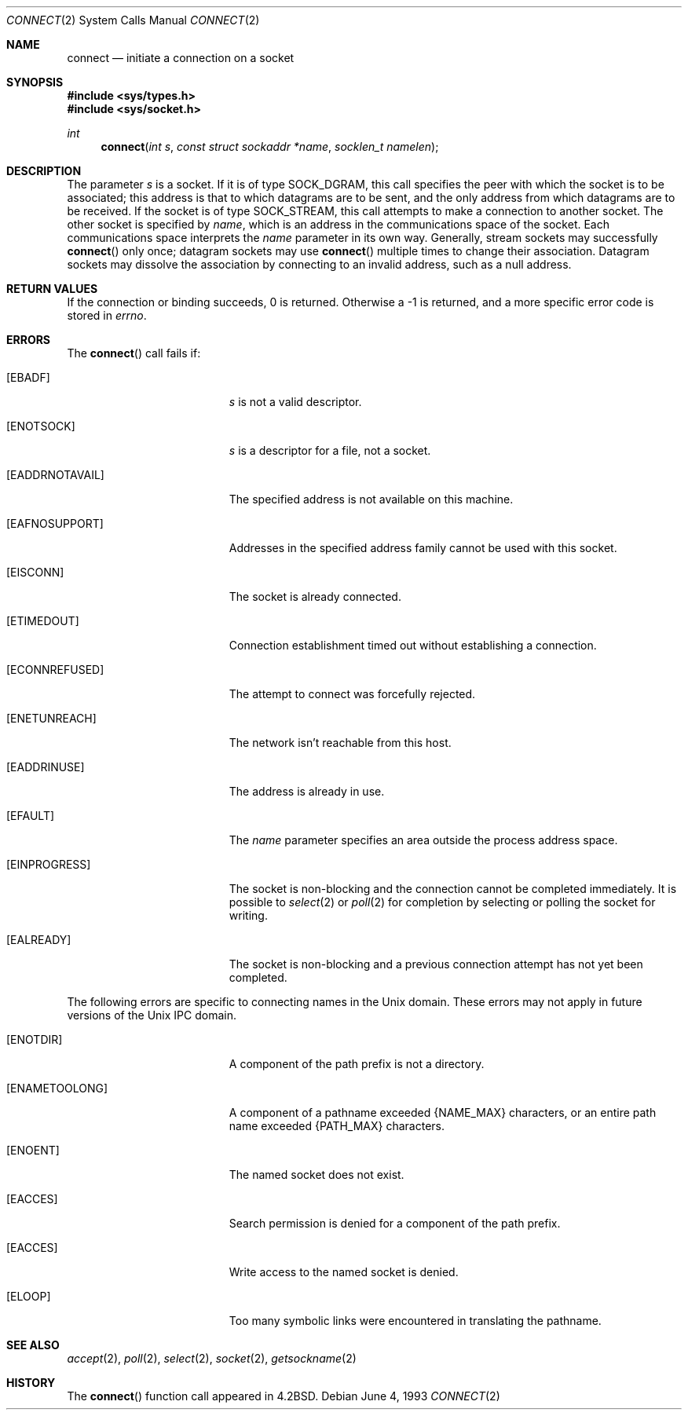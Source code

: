 .\"	$NetBSD: connect.2,v 1.13 1999/03/22 19:45:02 garbled Exp $
.\"
.\" Copyright (c) 1983, 1993
.\"	The Regents of the University of California.  All rights reserved.
.\"
.\" Redistribution and use in source and binary forms, with or without
.\" modification, are permitted provided that the following conditions
.\" are met:
.\" 1. Redistributions of source code must retain the above copyright
.\"    notice, this list of conditions and the following disclaimer.
.\" 2. Redistributions in binary form must reproduce the above copyright
.\"    notice, this list of conditions and the following disclaimer in the
.\"    documentation and/or other materials provided with the distribution.
.\" 3. All advertising materials mentioning features or use of this software
.\"    must display the following acknowledgement:
.\"	This product includes software developed by the University of
.\"	California, Berkeley and its contributors.
.\" 4. Neither the name of the University nor the names of its contributors
.\"    may be used to endorse or promote products derived from this software
.\"    without specific prior written permission.
.\"
.\" THIS SOFTWARE IS PROVIDED BY THE REGENTS AND CONTRIBUTORS ``AS IS'' AND
.\" ANY EXPRESS OR IMPLIED WARRANTIES, INCLUDING, BUT NOT LIMITED TO, THE
.\" IMPLIED WARRANTIES OF MERCHANTABILITY AND FITNESS FOR A PARTICULAR PURPOSE
.\" ARE DISCLAIMED.  IN NO EVENT SHALL THE REGENTS OR CONTRIBUTORS BE LIABLE
.\" FOR ANY DIRECT, INDIRECT, INCIDENTAL, SPECIAL, EXEMPLARY, OR CONSEQUENTIAL
.\" DAMAGES (INCLUDING, BUT NOT LIMITED TO, PROCUREMENT OF SUBSTITUTE GOODS
.\" OR SERVICES; LOSS OF USE, DATA, OR PROFITS; OR BUSINESS INTERRUPTION)
.\" HOWEVER CAUSED AND ON ANY THEORY OF LIABILITY, WHETHER IN CONTRACT, STRICT
.\" LIABILITY, OR TORT (INCLUDING NEGLIGENCE OR OTHERWISE) ARISING IN ANY WAY
.\" OUT OF THE USE OF THIS SOFTWARE, EVEN IF ADVISED OF THE POSSIBILITY OF
.\" SUCH DAMAGE.
.\"
.\"     @(#)connect.2	8.1 (Berkeley) 6/4/93
.\"
.Dd June 4, 1993
.Dt CONNECT 2
.Os
.Sh NAME
.Nm connect
.Nd initiate a connection on a socket
.Sh SYNOPSIS
.Fd #include <sys/types.h>
.Fd #include <sys/socket.h>
.Ft int
.Fn connect "int s" "const struct sockaddr *name" "socklen_t namelen"
.Sh DESCRIPTION
The parameter
.Fa s
is a socket.
If it is of type
.Dv SOCK_DGRAM ,
this call specifies the peer with which the socket is to be associated;
this address is that to which datagrams are to be sent,
and the only address from which datagrams are to be received.
If the socket is of type
.Dv SOCK_STREAM ,
this call attempts to make a connection to
another socket.
The other socket is specified by
.Fa name ,
which is an address in the communications space of the socket.
Each communications space interprets the
.Fa name
parameter in its own way.
Generally, stream sockets may successfully
.Fn connect
only once; datagram sockets may use
.Fn connect
multiple times to change their association.
Datagram sockets may dissolve the association
by connecting to an invalid address, such as a null address.
.Sh RETURN VALUES
If the connection or binding succeeds, 0 is returned.
Otherwise a -1 is returned, and a more specific error
code is stored in
.Va errno .
.Sh ERRORS
The
.Fn connect
call fails if:
.Bl -tag -width Er
.It Bq Er EBADF
.Fa s
is not a valid descriptor.
.It Bq Er ENOTSOCK
.Fa s
is a descriptor for a file, not a socket.
.It Bq Er EADDRNOTAVAIL
The specified address is not available on this machine.
.It Bq Er EAFNOSUPPORT
Addresses in the specified address family cannot be used with this socket.
.It Bq Er EISCONN
The socket is already connected.
.It Bq Er ETIMEDOUT
Connection establishment timed out without establishing a connection.
.It Bq Er ECONNREFUSED
The attempt to connect was forcefully rejected.
.It Bq Er ENETUNREACH
The network isn't reachable from this host.
.It Bq Er EADDRINUSE
The address is already in use.
.It Bq Er EFAULT
The
.Fa name
parameter specifies an area outside
the process address space.
.It Bq Er EINPROGRESS
The socket is non-blocking 
and the connection cannot
be completed immediately.
It is possible to
.Xr select 2
or
.Xr poll 2
for completion by selecting or polling the socket for writing.
.It Bq Er EALREADY
The socket is non-blocking
and a previous connection attempt
has not yet been completed.
.El
.Pp
The following errors are specific to connecting names in the
.Ux
domain.
These errors may not apply in future versions of the 
.Ux
IPC domain.
.Bl -tag -width Er
.It Bq Er ENOTDIR
A component of the path prefix is not a directory.
.It Bq Er ENAMETOOLONG
A component of a pathname exceeded 
.Dv {NAME_MAX}
characters, or an entire path name exceeded 
.Dv {PATH_MAX}
characters.
.It Bq Er ENOENT
The named socket does not exist.
.It Bq Er EACCES
Search permission is denied for a component of the path prefix.
.It Bq Er EACCES
Write access to the named socket is denied.
.It Bq Er ELOOP
Too many symbolic links were encountered in translating the pathname.
.El
.Sh SEE ALSO
.Xr accept 2 ,
.Xr poll 2 ,
.Xr select 2 ,
.Xr socket 2 ,
.Xr getsockname 2
.Sh HISTORY
The
.Fn connect
function call appeared in
.Bx 4.2 .
